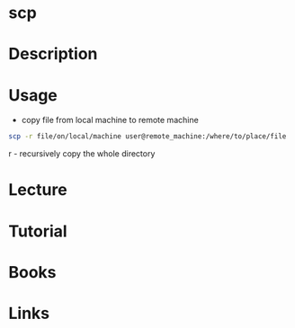 #+TAGS: file ssh copy


* scp
* Description
* Usage
- copy file from local machine to remote machine
#+BEGIN_SRC sh
scp -r file/on/local/machine user@remote_machine:/where/to/place/file
#+END_SRC
r - recursively copy the whole directory

* Lecture
* Tutorial
* Books
* Links
